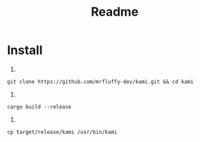 #+title: Readme

* Install
1.
#+begin_src shell
   git clone https://github.com/mrfluffy-dev/kami.git && cd kami
#+end_src
2.
#+begin_src shell
   cargo build --release
#+end_src
3.
#+begin_src shell
   cp target/release/kami /usr/bin/kami
#+end_src
